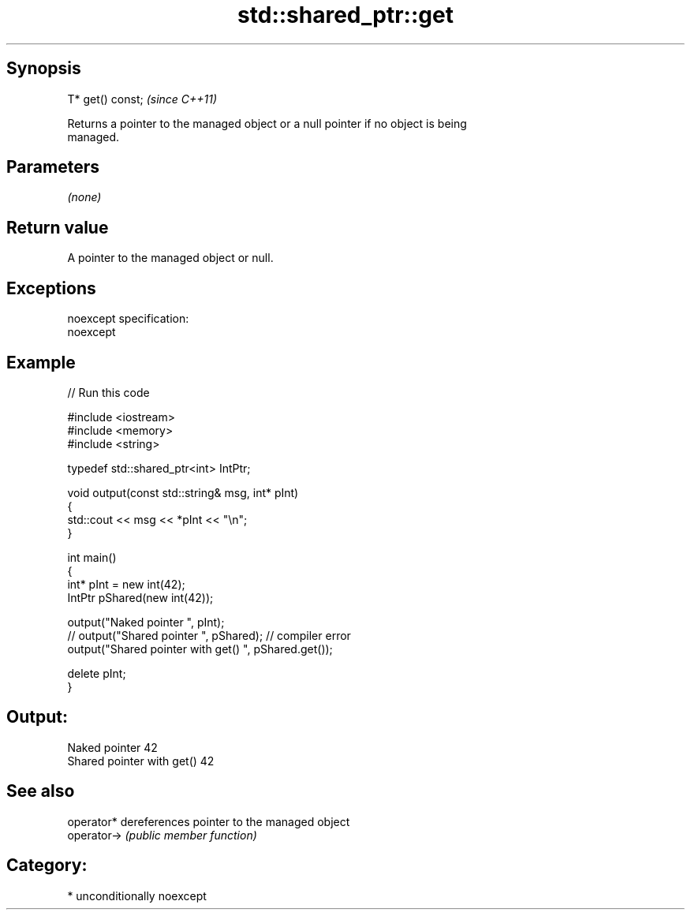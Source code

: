 .TH std::shared_ptr::get 3 "Sep  4 2015" "2.0 | http://cppreference.com" "C++ Standard Libary"
.SH Synopsis
   T* get() const;  \fI(since C++11)\fP

   Returns a pointer to the managed object or a null pointer if no object is being
   managed.

.SH Parameters

   \fI(none)\fP

.SH Return value

   A pointer to the managed object or null.

.SH Exceptions

   noexcept specification:
   noexcept

.SH Example

   
// Run this code

 #include <iostream>
 #include <memory>
 #include <string>

 typedef std::shared_ptr<int> IntPtr;

 void output(const std::string& msg, int* pInt)
 {
     std::cout << msg << *pInt << "\\n";
 }

 int main()
 {
     int* pInt = new int(42);
     IntPtr pShared(new int(42));

     output("Naked pointer ", pInt);
     // output("Shared pointer ", pShared); // compiler error
     output("Shared pointer with get() ", pShared.get());

     delete pInt;
 }

.SH Output:

 Naked pointer 42
 Shared pointer with get() 42

.SH See also

   operator*  dereferences pointer to the managed object
   operator-> \fI(public member function)\fP

.SH Category:

     * unconditionally noexcept
